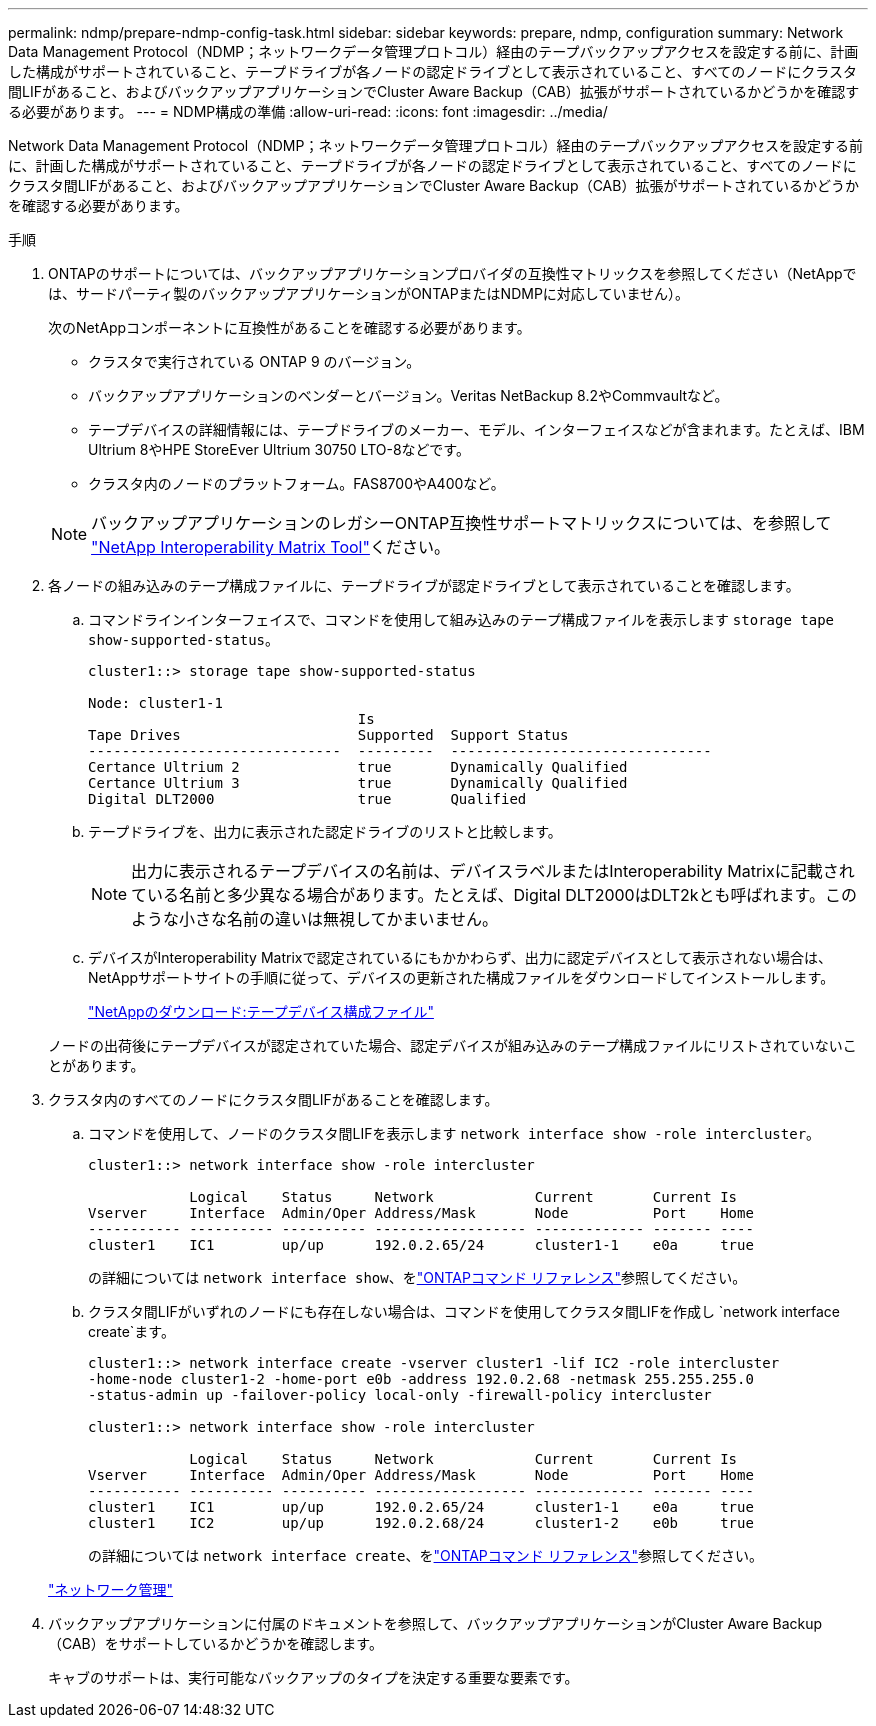 ---
permalink: ndmp/prepare-ndmp-config-task.html 
sidebar: sidebar 
keywords: prepare, ndmp, configuration 
summary: Network Data Management Protocol（NDMP；ネットワークデータ管理プロトコル）経由のテープバックアップアクセスを設定する前に、計画した構成がサポートされていること、テープドライブが各ノードの認定ドライブとして表示されていること、すべてのノードにクラスタ間LIFがあること、およびバックアップアプリケーションでCluster Aware Backup（CAB）拡張がサポートされているかどうかを確認する必要があります。 
---
= NDMP構成の準備
:allow-uri-read: 
:icons: font
:imagesdir: ../media/


[role="lead"]
Network Data Management Protocol（NDMP；ネットワークデータ管理プロトコル）経由のテープバックアップアクセスを設定する前に、計画した構成がサポートされていること、テープドライブが各ノードの認定ドライブとして表示されていること、すべてのノードにクラスタ間LIFがあること、およびバックアップアプリケーションでCluster Aware Backup（CAB）拡張がサポートされているかどうかを確認する必要があります。

.手順
. ONTAPのサポートについては、バックアップアプリケーションプロバイダの互換性マトリックスを参照してください（NetAppでは、サードパーティ製のバックアップアプリケーションがONTAPまたはNDMPに対応していません）。
+
次のNetAppコンポーネントに互換性があることを確認する必要があります。

+
--
** クラスタで実行されている ONTAP 9 のバージョン。
** バックアップアプリケーションのベンダーとバージョン。Veritas NetBackup 8.2やCommvaultなど。
** テープデバイスの詳細情報には、テープドライブのメーカー、モデル、インターフェイスなどが含まれます。たとえば、IBM Ultrium 8やHPE StoreEver Ultrium 30750 LTO-8などです。
** クラスタ内のノードのプラットフォーム。FAS8700やA400など。


--
+

NOTE: バックアップアプリケーションのレガシーONTAP互換性サポートマトリックスについては、を参照して https://mysupport.netapp.com/matrix["NetApp Interoperability Matrix Tool"^]ください。

. 各ノードの組み込みのテープ構成ファイルに、テープドライブが認定ドライブとして表示されていることを確認します。
+
.. コマンドラインインターフェイスで、コマンドを使用して組み込みのテープ構成ファイルを表示します `storage tape show-supported-status`。
+
....
cluster1::> storage tape show-supported-status

Node: cluster1-1
                                Is
Tape Drives                     Supported  Support Status
------------------------------  ---------  -------------------------------
Certance Ultrium 2              true       Dynamically Qualified
Certance Ultrium 3              true       Dynamically Qualified
Digital DLT2000                 true       Qualified
....
.. テープドライブを、出力に表示された認定ドライブのリストと比較します。
+
[NOTE]
====
出力に表示されるテープデバイスの名前は、デバイスラベルまたはInteroperability Matrixに記載されている名前と多少異なる場合があります。たとえば、Digital DLT2000はDLT2kとも呼ばれます。このような小さな名前の違いは無視してかまいません。

====
.. デバイスがInteroperability Matrixで認定されているにもかかわらず、出力に認定デバイスとして表示されない場合は、NetAppサポートサイトの手順に従って、デバイスの更新された構成ファイルをダウンロードしてインストールします。
+
http://mysupport.netapp.com/NOW/download/tools/tape_config["NetAppのダウンロード:テープデバイス構成ファイル"^]

+
ノードの出荷後にテープデバイスが認定されていた場合、認定デバイスが組み込みのテープ構成ファイルにリストされていないことがあります。



. クラスタ内のすべてのノードにクラスタ間LIFがあることを確認します。
+
.. コマンドを使用して、ノードのクラスタ間LIFを表示します `network interface show -role intercluster`。
+
[listing]
----
cluster1::> network interface show -role intercluster

            Logical    Status     Network            Current       Current Is
Vserver     Interface  Admin/Oper Address/Mask       Node          Port    Home
----------- ---------- ---------- ------------------ ------------- ------- ----
cluster1    IC1        up/up      192.0.2.65/24      cluster1-1    e0a     true
----
+
の詳細については `network interface show`、をlink:https://docs.netapp.com/us-en/ontap-cli/network-interface-show.html["ONTAPコマンド リファレンス"^]参照してください。

.. クラスタ間LIFがいずれのノードにも存在しない場合は、コマンドを使用してクラスタ間LIFを作成し `network interface create`ます。
+
[listing]
----
cluster1::> network interface create -vserver cluster1 -lif IC2 -role intercluster
-home-node cluster1-2 -home-port e0b -address 192.0.2.68 -netmask 255.255.255.0
-status-admin up -failover-policy local-only -firewall-policy intercluster

cluster1::> network interface show -role intercluster

            Logical    Status     Network            Current       Current Is
Vserver     Interface  Admin/Oper Address/Mask       Node          Port    Home
----------- ---------- ---------- ------------------ ------------- ------- ----
cluster1    IC1        up/up      192.0.2.65/24      cluster1-1    e0a     true
cluster1    IC2        up/up      192.0.2.68/24      cluster1-2    e0b     true
----
+
の詳細については `network interface create`、をlink:https://docs.netapp.com/us-en/ontap-cli/network-interface-create.html["ONTAPコマンド リファレンス"^]参照してください。

+
link:../networking/networking_reference.html["ネットワーク管理"]



. バックアップアプリケーションに付属のドキュメントを参照して、バックアップアプリケーションがCluster Aware Backup（CAB）をサポートしているかどうかを確認します。
+
キャブのサポートは、実行可能なバックアップのタイプを決定する重要な要素です。


